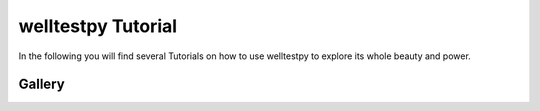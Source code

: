 ===================
welltestpy Tutorial
===================

In the following you will find several Tutorials on how to use welltestpy to
explore its whole beauty and power.

Gallery
=======
